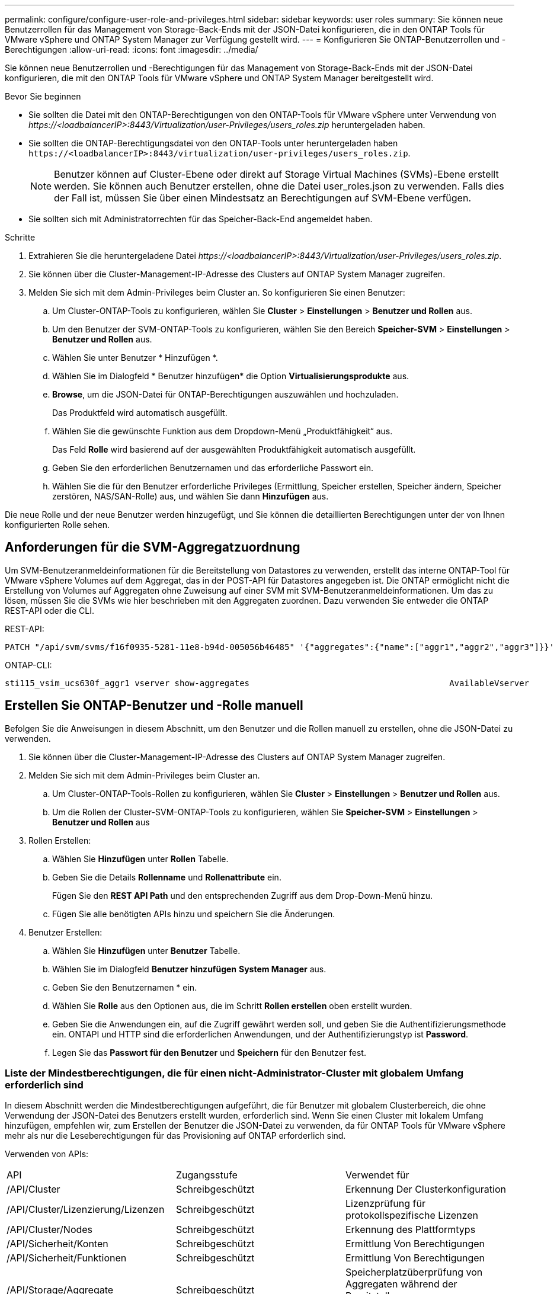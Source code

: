 ---
permalink: configure/configure-user-role-and-privileges.html 
sidebar: sidebar 
keywords: user roles 
summary: Sie können neue Benutzerrollen für das Management von Storage-Back-Ends mit der JSON-Datei konfigurieren, die in den ONTAP Tools für VMware vSphere und ONTAP System Manager zur Verfügung gestellt wird. 
---
= Konfigurieren Sie ONTAP-Benutzerrollen und -Berechtigungen
:allow-uri-read: 
:icons: font
:imagesdir: ../media/


[role="lead"]
Sie können neue Benutzerrollen und -Berechtigungen für das Management von Storage-Back-Ends mit der JSON-Datei konfigurieren, die mit den ONTAP Tools für VMware vSphere und ONTAP System Manager bereitgestellt wird.

.Bevor Sie beginnen
* Sie sollten die Datei mit den ONTAP-Berechtigungen von den ONTAP-Tools für VMware vSphere unter Verwendung von _\https://<loadbalancerIP>:8443/Virtualization/user-Privileges/users_roles.zip_ heruntergeladen haben.
* Sie sollten die ONTAP-Berechtigungsdatei von den ONTAP-Tools unter heruntergeladen haben `\https://<loadbalancerIP>:8443/virtualization/user-privileges/users_roles.zip`.
+

NOTE: Benutzer können auf Cluster-Ebene oder direkt auf Storage Virtual Machines (SVMs)-Ebene erstellt werden. Sie können auch Benutzer erstellen, ohne die Datei user_roles.json zu verwenden. Falls dies der Fall ist, müssen Sie über einen Mindestsatz an Berechtigungen auf SVM-Ebene verfügen.

* Sie sollten sich mit Administratorrechten für das Speicher-Back-End angemeldet haben.


.Schritte
. Extrahieren Sie die heruntergeladene Datei _\https://<loadbalancerIP>:8443/Virtualization/user-Privileges/users_roles.zip_.
. Sie können über die Cluster-Management-IP-Adresse des Clusters auf ONTAP System Manager zugreifen.
. Melden Sie sich mit dem Admin-Privileges beim Cluster an. So konfigurieren Sie einen Benutzer:
+
.. Um Cluster-ONTAP-Tools zu konfigurieren, wählen Sie *Cluster* > *Einstellungen* > *Benutzer und Rollen* aus.
.. Um den Benutzer der SVM-ONTAP-Tools zu konfigurieren, wählen Sie den Bereich *Speicher-SVM* > *Einstellungen* > *Benutzer und Rollen* aus.
.. Wählen Sie unter Benutzer * Hinzufügen *.
.. Wählen Sie im Dialogfeld * Benutzer hinzufügen* die Option *Virtualisierungsprodukte* aus.
.. *Browse*, um die JSON-Datei für ONTAP-Berechtigungen auszuwählen und hochzuladen.
+
Das Produktfeld wird automatisch ausgefüllt.

.. Wählen Sie die gewünschte Funktion aus dem Dropdown-Menü „Produktfähigkeit“ aus.
+
Das Feld *Rolle* wird basierend auf der ausgewählten Produktfähigkeit automatisch ausgefüllt.

.. Geben Sie den erforderlichen Benutzernamen und das erforderliche Passwort ein.
.. Wählen Sie die für den Benutzer erforderliche Privileges (Ermittlung, Speicher erstellen, Speicher ändern, Speicher zerstören, NAS/SAN-Rolle) aus, und wählen Sie dann *Hinzufügen* aus.




Die neue Rolle und der neue Benutzer werden hinzugefügt, und Sie können die detaillierten Berechtigungen unter der von Ihnen konfigurierten Rolle sehen.



== Anforderungen für die SVM-Aggregatzuordnung

Um SVM-Benutzeranmeldeinformationen für die Bereitstellung von Datastores zu verwenden, erstellt das interne ONTAP-Tool für VMware vSphere Volumes auf dem Aggregat, das in der POST-API für Datastores angegeben ist. Die ONTAP ermöglicht nicht die Erstellung von Volumes auf Aggregaten ohne Zuweisung auf einer SVM mit SVM-Benutzeranmeldeinformationen. Um das zu lösen, müssen Sie die SVMs wie hier beschrieben mit den Aggregaten zuordnen. Dazu verwenden Sie entweder die ONTAP REST-API oder die CLI.

REST-API:

[listing]
----
PATCH "/api/svm/svms/f16f0935-5281-11e8-b94d-005056b46485" '{"aggregates":{"name":["aggr1","aggr2","aggr3"]}}'
----
ONTAP-CLI:

[listing]
----
sti115_vsim_ucs630f_aggr1 vserver show-aggregates                                        AvailableVserver        Aggregate      State         Size Type    SnapLock Type-------------- -------------- ------- ---------- ------- --------------svm_test       sti115_vsim_ucs630f_aggr1                               online     10.11GB vmdisk  non-snaplock
----


== Erstellen Sie ONTAP-Benutzer und -Rolle manuell

Befolgen Sie die Anweisungen in diesem Abschnitt, um den Benutzer und die Rollen manuell zu erstellen, ohne die JSON-Datei zu verwenden.

. Sie können über die Cluster-Management-IP-Adresse des Clusters auf ONTAP System Manager zugreifen.
. Melden Sie sich mit dem Admin-Privileges beim Cluster an.
+
.. Um Cluster-ONTAP-Tools-Rollen zu konfigurieren, wählen Sie *Cluster* > *Einstellungen* > *Benutzer und Rollen* aus.
.. Um die Rollen der Cluster-SVM-ONTAP-Tools zu konfigurieren, wählen Sie *Speicher-SVM* > *Einstellungen* > *Benutzer und Rollen* aus


. Rollen Erstellen:
+
.. Wählen Sie *Hinzufügen* unter *Rollen* Tabelle.
.. Geben Sie die Details *Rollenname* und *Rollenattribute* ein.
+
Fügen Sie den *REST API Path* und den entsprechenden Zugriff aus dem Drop-Down-Menü hinzu.

.. Fügen Sie alle benötigten APIs hinzu und speichern Sie die Änderungen.


. Benutzer Erstellen:
+
.. Wählen Sie *Hinzufügen* unter *Benutzer* Tabelle.
.. Wählen Sie im Dialogfeld *Benutzer hinzufügen* *System Manager* aus.
.. Geben Sie den Benutzernamen * ein.
.. Wählen Sie *Rolle* aus den Optionen aus, die im Schritt *Rollen erstellen* oben erstellt wurden.
.. Geben Sie die Anwendungen ein, auf die Zugriff gewährt werden soll, und geben Sie die Authentifizierungsmethode ein. ONTAPI und HTTP sind die erforderlichen Anwendungen, und der Authentifizierungstyp ist *Password*.
.. Legen Sie das *Passwort für den Benutzer* und *Speichern* für den Benutzer fest.






=== Liste der Mindestberechtigungen, die für einen nicht-Administrator-Cluster mit globalem Umfang erforderlich sind

In diesem Abschnitt werden die Mindestberechtigungen aufgeführt, die für Benutzer mit globalem Clusterbereich, die ohne Verwendung der JSON-Datei des Benutzers erstellt wurden, erforderlich sind. Wenn Sie einen Cluster mit lokalem Umfang hinzufügen, empfehlen wir, zum Erstellen der Benutzer die JSON-Datei zu verwenden, da für ONTAP Tools für VMware vSphere mehr als nur die Leseberechtigungen für das Provisioning auf ONTAP erforderlich sind.

Verwenden von APIs:

|===


| API | Zugangsstufe | Verwendet für 


| /API/Cluster | Schreibgeschützt | Erkennung Der Clusterkonfiguration 


| /API/Cluster/Lizenzierung/Lizenzen | Schreibgeschützt | Lizenzprüfung für protokollspezifische Lizenzen 


| /API/Cluster/Nodes | Schreibgeschützt | Erkennung des Plattformtyps 


| /API/Sicherheit/Konten | Schreibgeschützt | Ermittlung Von Berechtigungen 


| /API/Sicherheit/Funktionen | Schreibgeschützt | Ermittlung Von Berechtigungen 


| /API/Storage/Aggregate | Schreibgeschützt | Speicherplatzüberprüfung von Aggregaten während der Bereitstellung von Datastores/Volumes 


| /API/Storage/Cluster | Schreibgeschützt | Um Speicherplatz auf Cluster-Ebene und Effizienzdaten zu erhalten 


| /API/Storage/Festplatten | Schreibgeschützt | Um die in einem Aggregat zugeordneten Festplatten zu erhalten 


| /API/Storage/qos/Richtlinien | Lesen/Erstellen/Ändern | QoS- und VM-Richtlinienmanagement 


| /API/svm/svms | Schreibgeschützt | Um die SVM-Konfiguration für den Fall zu erhalten, dass das Cluster lokal hinzugefügt wird. 


| /API/Netzwerk/ip/Schnittstellen | Schreibgeschützt | Storage Back-end hinzufügen: Zur Identifizierung des Management-LIF-Umfangs ist Cluster/SVM 
|===


=== Erstellen Sie ONTAP Tools für VMware vSphere ONTAP API-basierten Cluster Scoped User


NOTE: Privileges müssen erkannt, erstellt, geändert und zerstört werden, damit bei Ausfällen in Datastores PATCHVORGÄNGE und automatische Rollbacks durchgeführt werden können. Das Fehlen dieser Privileges führt zu Unterbrechungen des Workflows und Problemen bei der Bereinigung.

Erstellen von ONTAP-Tools für VMware vSphere ONTAP API-basierte Benutzer mit Erkennung, Erstellung von Speicher, Änderung von Speicher, Zerstörung von Speicher Privileges ermöglicht die Initiierung von Ermittlungen und Management von ONTAP-Tools Workflows.

Führen Sie die folgenden Befehle aus, um einen Cluster-scoped-Benutzer mit allen oben genannten Privileges zu erstellen:

[listing]
----

security login rest-role create -role <role-name> -api /api/application/consistency-groups -access all

security login rest-role create -role <role-name> -api /api/private/cli/snapmirror -access all

security login rest-role create -role <role-name> -api /api/protocols/nfs/export-policies -access all

security login rest-role create -role <role-name> -api /api/protocols/nvme/subsystem-maps -access all

security login rest-role create -role <role-name> -api /api/protocols/nvme/subsystems -access all

security login rest-role create -role <role-name> -api /api/protocols/san/igroups -access all

security login rest-role create -role <role-name> -api /api/protocols/san/lun-maps -access all

security login rest-role create -role <role-name> -api /api/protocols/san/vvol-bindings -access all

security login rest-role create -role <role-name> -api /api/snapmirror/relationships -access all

security login rest-role create -role <role-name> -api /api/storage/volumes -access all

security login rest-role create -role <role-name> -api "/api/storage/volumes/*/snapshots" -access all

security login rest-role create -role <role-name> -api /api/storage/luns -access all

security login rest-role create -role <role-name> -api /api/storage/namespaces -access all

security login rest-role create -role <role-name> -api /api/storage/qos/policies -access all

security login rest-role create -role <role-name> -api /api/cluster/schedules -access read_create

security login rest-role create -role <role-name> -api /api/snapmirror/policies -access read_create

security login rest-role create -role <role-name> -api /api/storage/file/clone -access read_create

security login rest-role create -role <role-name> -api /api/storage/file/copy -access read_create

security login rest-role create -role <role-name> -api /api/support/ems/application-logs -access read_create

security login rest-role create -role <role-name> -api /api/protocols/nfs/services -access read_modify

security login rest-role create -role <role-name> -api /api/cluster -access readonly

security login rest-role create -role <role-name> -api /api/cluster/jobs -access readonly

security login rest-role create -role <role-name> -api /api/cluster/licensing/licenses -access readonly

security login rest-role create -role <role-name> -api /api/cluster/nodes -access readonly

security login rest-role create -role <role-name> -api /api/cluster/peers -access readonly

security login rest-role create -role <role-name> -api /api/name-services/name-mappings -access readonly

security login rest-role create -role <role-name> -api /api/network/ethernet/ports -access readonly

security login rest-role create -role <role-name> -api /api/network/fc/interfaces -access readonly

security login rest-role create -role <role-name> -api /api/network/fc/logins -access readonly

security login rest-role create -role <role-name> -api /api/network/fc/ports -access readonly

security login rest-role create -role <role-name> -api /api/network/ip/interfaces -access readonly

security login rest-role create -role <role-name> -api /api/protocols/nfs/kerberos/interfaces -access readonly

security login rest-role create -role <role-name> -api /api/protocols/nvme/interfaces -access readonly

security login rest-role create -role <role-name> -api /api/protocols/san/fcp/services -access readonly

security login rest-role create -role <role-name> -api /api/protocols/san/iscsi/services -access readonly

security login rest-role create -role <role-name> -api /api/security/accounts -access readonly

security login rest-role create -role <role-name> -api /api/security/roles -access readonly

security login rest-role create -role <role-name> -api /api/storage/aggregates -access readonly

security login rest-role create -role <role-name> -api /api/storage/cluster -access readonly

security login rest-role create -role <role-name> -api /api/storage/disks -access readonly

security login rest-role create -role <role-name> -api /api/storage/qtrees -access readonly

security login rest-role create -role <role-name> -api /api/storage/quota/reports -access readonly

security login rest-role create -role <role-name> -api /api/storage/snapshot-policies -access readonly

security login rest-role create -role <role-name> -api /api/svm/peers -access readonly

security login rest-role create -role <role-name> -api /api/svm/svms -access readonly

----
Außerdem führen Sie für ONTAP-Versionen 9.16.0 und höher den folgenden Befehl aus:

[listing]
----
security login rest-role create -role <role-name> -api /api/storage/storage-units -access all
----


=== ONTAP Tools für VMware vSphere ONTAP API-basierten SVM-Scoped User erstellen

Führen Sie die folgenden Befehle aus, um einen für den SVM-Scoped-Benutzer mit allen Privileges zu erstellen:

[listing]
----
security login rest-role create -role <role-name> -api /api/application/consistency-groups -access all -vserver <vserver-name>

security login rest-role create -role <role-name> -api /api/private/cli/snapmirror -access all -vserver <vserver-name>

security login rest-role create -role <role-name> -api /api/protocols/nfs/export-policies -access all -vserver <vserver-name>

security login rest-role create -role <role-name> -api /api/protocols/nvme/subsystem-maps -access all -vserver <vserver-name>

security login rest-role create -role <role-name> -api /api/protocols/nvme/subsystems -access all -vserver <vserver-name>

security login rest-role create -role <role-name> -api /api/protocols/san/igroups -access all -vserver <vserver-name>

security login rest-role create -role <role-name> -api /api/protocols/san/lun-maps -access all -vserver <vserver-name>

security login rest-role create -role <role-name> -api /api/protocols/san/vvol-bindings -access all -vserver <vserver-name>

security login rest-role create -role <role-name> -api /api/snapmirror/relationships -access all -vserver <vserver-name>

security login rest-role create -role <role-name> -api /api/storage/volumes -access all -vserver <vserver-name>

security login rest-role create -role <role-name> -api "/api/storage/volumes/*/snapshots" -access all -vserver <vserver-name>

security login rest-role create -role <role-name> -api /api/storage/luns -access all -vserver <vserver-name>

security login rest-role create -role <role-name> -api /api/storage/namespaces -access all -vserver <vserver-name>

security login rest-role create -role <role-name> -api /api/cluster/schedules -access read_create -vserver <vserver-name>

security login rest-role create -role <role-name> -api /api/snapmirror/policies -access read_create -vserver <vserver-name>

security login rest-role create -role <role-name> -api /api/storage/file/clone -access read_create -vserver <vserver-name>

security login rest-role create -role <role-name> -api /api/storage/file/copy -access read_create -vserver <vserver-name>

security login rest-role create -role <role-name> -api /api/support/ems/application-logs -access read_create -vserver <vserver-name>

security login rest-role create -role <role-name> -api /api/protocols/nfs/services -access read_modify -vserver <vserver-name>

security login rest-role create -role <role-name> -api /api/cluster -access readonly -vserver <vserver-name>

security login rest-role create -role <role-name> -api /api/cluster/jobs -access readonly -vserver <vserver-name>

security login rest-role create -role <role-name> -api /api/cluster/peers -access readonly -vserver <vserver-name>

security login rest-role create -role <role-name> -api /api/name-services/name-mappings -access readonly -vserver <vserver-name>

security login rest-role create -role <role-name> -api /api/network/ethernet/ports -access readonly -vserver <vserver-name>

security login rest-role create -role <role-name> -api /api/network/fc/interfaces -access readonly -vserver <vserver-name>

security login rest-role create -role <role-name> -api /api/network/fc/logins -access readonly -vserver <vserver-name>

security login rest-role create -role <role-name> -api /api/network/ip/interfaces -access readonly -vserver <vserver-name>

security login rest-role create -role <role-name> -api /api/protocols/nfs/kerberos/interfaces -access readonly -vserver <vserver-name>

security login rest-role create -role <role-name> -api /api/protocols/nvme/interfaces -access readonly -vserver <vserver-name>

security login rest-role create -role <role-name> -api /api/protocols/san/fcp/services -access readonly -vserver <vserver-name>

security login rest-role create -role <role-name> -api /api/protocols/san/iscsi/services -access readonly -vserver <vserver-name>

security login rest-role create -role <role-name> -api /api/security/accounts -access readonly -vserver <vserver-name>

security login rest-role create -role <role-name> -api /api/security/roles -access readonly -vserver <vserver-name>

security login rest-role create -role <role-name> -api /api/storage/qtrees -access readonly -vserver <vserver-name>

security login rest-role create -role <role-name> -api /api/storage/quota/reports -access readonly -vserver <vserver-name>

security login rest-role create -role <role-name> -api /api/storage/snapshot-policies -access readonly -vserver <vserver-name>

security login rest-role create -role <role-name> -api /api/svm/peers -access readonly -vserver <vserver-name>

security login rest-role create -role <role-name> -api /api/svm/svms -access readonly -vserver <vserver-name>
----
Außerdem führen Sie für ONTAP-Versionen 9.16.0 und höher den folgenden Befehl aus:

[listing]
----
security login rest-role create -role <role-name> -api /api/storage/storage-units -access all -vserver <vserver-name>
----
Um einen neuen API-basierten Benutzer mit den oben erstellten API-basierten Rollen zu erstellen, führen Sie den folgenden Befehl aus:

[listing]
----
security login create -user-or-group-name <user-name> -application http -authentication-method password -role <role-name> -vserver <cluster-or-vserver-name>
----
Beispiel:

[listing]
----
security login create -user-or-group-name testvpsraall -application http -authentication-method password -role OTV_10_VP_SRA_Discovery_Create_Modify_Destroy -vserver C1_sti160-cluster_
----
Um das Konto zu entsperren, führen Sie den folgenden Befehl aus, um den Zugriff auf die Managementoberfläche zu aktivieren:

[listing]
----
security login unlock -user <user-name> -vserver <cluster-or-vserver-name>
----
Beispiel:

[listing]
----
security login unlock -username testvpsraall -vserver C1_sti160-cluster
----


== Upgrade von ONTAP Tools für VMware vSphere 10.1 Benutzer auf 10.3 Benutzer

Wenn es sich bei den ONTAP-Tools für VMware vSphere 10.1-Benutzer um einen Cluster-scoped-Benutzer handelt, der mit der json-Datei erstellt wurde, führen Sie die folgenden Befehle auf der ONTAP-CLI mit dem Admin-Benutzer aus, um ein Upgrade auf Version 10.3 durchzuführen.

Produktfunktionen:

* VSC
* VSC und VASA Provider
* VSC und SRA
* VSC, VASA Provider und SRA.


Cluster-Privileges:

_Security Login role create -role <existing-role-name> -cmddirname „vserver nvme Namespace show“ -Access all_

_Security Login role create -role <existing-role-name> -cmddirname „vserver nvme subsystem show“ -Access all_

_Security Login role create -role <existing-role-name> -cmddirname „vserver nvme Subsystem Host show“ -Access all_

_Security Login role create -role <existing-role-name> -cmddirname „vserver nvme Subsystem map show“ -Access all_

_Security Login role create -role <existing-role-name> -cmddirname „vserver nvme show-Interface“ -Access read_

_Security Login role create -role <existing-role-name> -cmddirname „vserver nvme Subsystem Host add“ -Access all_

_Security Login role create -role <existing-role-name> -cmddirname „vserver nvme Subsystem map add“ -Access all_

_Security Login role create -role <existing-role-name> -cmddirname „vserver nvme Namespace delete“ -Access all_

_Security Login role create -role <existing-role-name> -cmddirname „vserver nvme subsystem delete“ -Access all_

_Security Login role create -role <existing-role-name> -cmddirname „vserver nvme Subsystem Host remove“ -Access all_

_Security Login role create -role <existing-role-name> -cmddirname „vserver nvme Subsystem map remove“ -Access all_

Wenn es sich bei den ONTAP Tools für VMware vSphere 10.1 Benutzer um einen im SVM-Umfang enthaltenen Benutzer handelt, der mit der json-Datei erstellt wurde, führen Sie die folgenden Befehle an der ONTAP-CLI aus, wobei Sie den Admin-Benutzer zum Upgrade auf Version 10.3 verwenden.

SVM-Privileges:

_Security Login role create -role <existing-role-name> -cmddirname „vserver nvme Namespace show“ -Access all -vserver <vserver-name>_

_Security Login role create -role <existing-role-name> -cmddirname „vserver nvme subsystem show“ -Access all -vserver <vserver-name>_

_Security Login role create -role <existing-role-name> -cmddirname „vserver nvme Subsystem Host show“ -Access all -vserver <vserver-name>_

_Security Login role create -role <existing-role-name> -cmddirname „vserver nvme Subsystem map show“ -Access all -vserver <vserver-name>_

_Security Login role create -role <existing-role-name> -cmddirname „vserver nvme show-Interface“ -Access read -vserver <vserver-name>_

_Security Login role create -role <existing-role-name> -cmddirname „vserver nvme Subsystem Host add“ -Access all -vserver <vserver-name>_

_Security Login role create -role <existing-role-name> -cmddirname „vserver nvme Subsystem map add“ -Access all -vserver <vserver-name>_

_Security Login role create -role <existing-role-name> -cmddirname „vserver nvme Namespace delete“ -Access all -vserver <vserver-name>_

_Security Login role create -role <existing-role-name> -cmddirname „vserver nvme subsystem delete“ -Access all -vserver <vserver-name>_

_Security Login role create -role <existing-role-name> -cmddirname „vserver nvme Subsystem Host remove“ -Access all -vserver <vserver-name>_

_Security Login role create -role <existing-role-name> -cmddirname „vserver nvme Subsystem map remove“ -Access all -vserver <vserver-name>_

Durch Hinzufügen des Befehls _vserver nvme Namespace show_ und _vserver nvme-Subsystem show_ zu der vorhandenen Rolle werden die folgenden Befehle hinzugefügt.

[listing]
----
vserver nvme namespace create

vserver nvme namespace modify

vserver nvme subsystem create

vserver nvme subsystem modify

----
